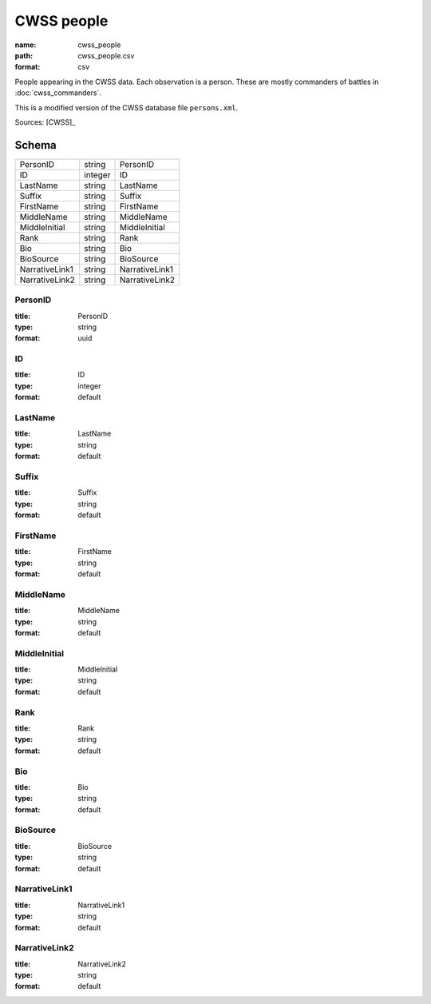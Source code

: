 ###########
CWSS people
###########

:name: cwss_people
:path: cwss_people.csv
:format: csv

People appearing in the CWSS data. Each observation is a person. These are mostly commanders of battles in :doc:`cwss_commanders`.

This is a modified version of the CWSS database file ``persons.xml``.


Sources: [CWSS]_


Schema
======



==============  =======  ==============
PersonID        string   PersonID
ID              integer  ID
LastName        string   LastName
Suffix          string   Suffix
FirstName       string   FirstName
MiddleName      string   MiddleName
MiddleInitial   string   MiddleInitial
Rank            string   Rank
Bio             string   Bio
BioSource       string   BioSource
NarrativeLink1  string   NarrativeLink1
NarrativeLink2  string   NarrativeLink2
==============  =======  ==============

PersonID
--------

:title: PersonID
:type: string
:format: uuid





       
ID
--

:title: ID
:type: integer
:format: default





       
LastName
--------

:title: LastName
:type: string
:format: default





       
Suffix
------

:title: Suffix
:type: string
:format: default





       
FirstName
---------

:title: FirstName
:type: string
:format: default





       
MiddleName
----------

:title: MiddleName
:type: string
:format: default





       
MiddleInitial
-------------

:title: MiddleInitial
:type: string
:format: default





       
Rank
----

:title: Rank
:type: string
:format: default





       
Bio
---

:title: Bio
:type: string
:format: default





       
BioSource
---------

:title: BioSource
:type: string
:format: default





       
NarrativeLink1
--------------

:title: NarrativeLink1
:type: string
:format: default





       
NarrativeLink2
--------------

:title: NarrativeLink2
:type: string
:format: default





       

